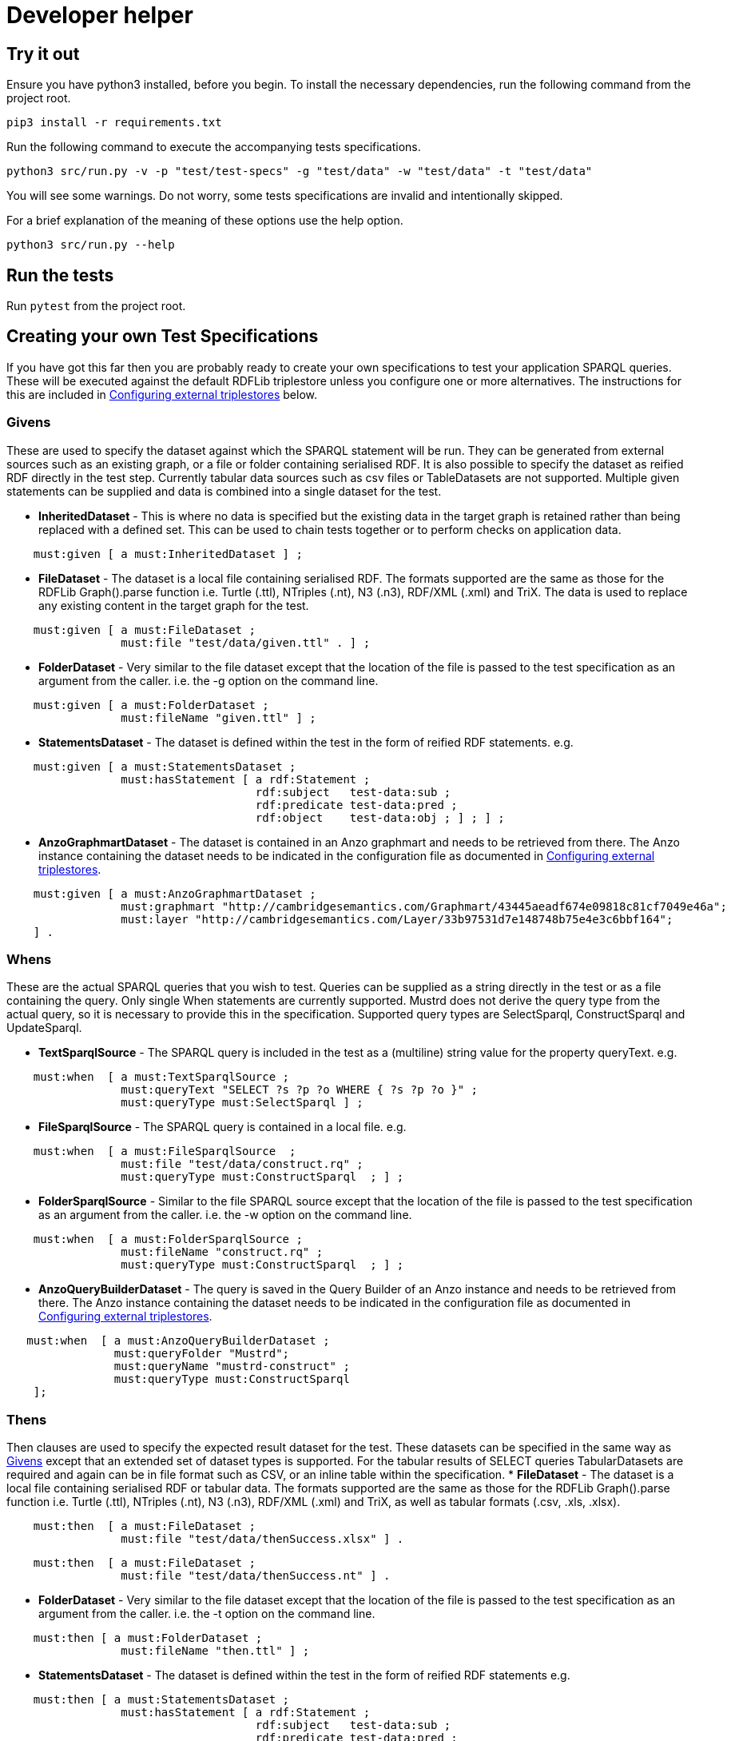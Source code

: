 = Developer helper
// tag::body[]

== Try it out

Ensure you have python3 installed, before you begin.
To install the necessary dependencies, run the following command from the project root.

`pip3 install  -r requirements.txt`

Run the following command to execute the accompanying tests specifications.

`python3 src/run.py -v -p "test/test-specs" -g "test/data" -w "test/data" -t "test/data"`

You will see some warnings. Do not worry, some tests specifications are invalid and intentionally skipped.

For a brief explanation of the meaning of these options use the help option.

`python3 src/run.py --help`

== Run the tests

Run `pytest` from the project root.

== Creating your own Test Specifications

If you have got this far then you are probably ready to create your own specifications to test your application SPARQL queries. These will be executed against the default RDFLib triplestore unless you configure one or more alternatives. The instructions for this are included in <<Configuring external triplestores>> below.

=== Givens
These are used to specify the dataset against which the SPARQL statement will be run.
They can be generated from external sources such as an existing graph, or a file or folder containing serialised RDF. It is also possible to specify the dataset as reified RDF directly in the test step. Currently tabular data sources such as csv files or TableDatasets are not supported.
Multiple given statements can be supplied and data is combined into a single dataset for the test.

* *InheritedDataset* - This is where no data is specified but the existing data in the target graph is retained rather than being replaced with a defined set. This can be used to chain tests together or to perform checks on application data.
----
    must:given [ a must:InheritedDataset ] ;
----
* *FileDataset* - The dataset is a local file containing serialised RDF. The formats supported are the same as those for the RDFLib Graph().parse function i.e. Turtle (.ttl), NTriples (.nt), N3 (.n3), RDF/XML (.xml) and TriX. The data is used to replace any existing content in the target graph for the test.
----
    must:given [ a must:FileDataset ;
                 must:file "test/data/given.ttl" . ] ;
----
* *FolderDataset* - Very similar to the file dataset except that the location of the file is passed to the test specification as an argument from the caller. i.e. the -g option on the command line.
----
    must:given [ a must:FolderDataset ;
                 must:fileName "given.ttl" ] ;
----
* *StatementsDataset* - The dataset is defined within the test in the form of reified RDF statements. e.g.
----
    must:given [ a must:StatementsDataset ;
                 must:hasStatement [ a rdf:Statement ;
                                     rdf:subject   test-data:sub ;
                                     rdf:predicate test-data:pred ;
                                     rdf:object    test-data:obj ; ] ; ] ;
----
* *AnzoGraphmartDataset* - The dataset is contained in an Anzo graphmart and needs to be retrieved from there. The Anzo instance containing the dataset needs to be indicated in the configuration file as documented in <<Configuring external triplestores>>.
----
    must:given [ a must:AnzoGraphmartDataset ;
                 must:graphmart "http://cambridgesemantics.com/Graphmart/43445aeadf674e09818c81cf7049e46a";
                 must:layer "http://cambridgesemantics.com/Layer/33b97531d7e148748b75e4e3c6bbf164";
    ] .
----
=== Whens
These are the actual SPARQL queries that you wish to test. Queries can be supplied as a string directly in the test or as a file containing the query. Only single When statements are currently supported.
Mustrd does not derive the query type from the actual query, so it is necessary to provide this in the specification. Supported query types are SelectSparql, ConstructSparql and UpdateSparql.

* *TextSparqlSource* - The SPARQL query is included in the test as a (multiline) string value for the property queryText.
e.g.
----
    must:when  [ a must:TextSparqlSource ;
                 must:queryText "SELECT ?s ?p ?o WHERE { ?s ?p ?o }" ;
                 must:queryType must:SelectSparql ] ;
----

* *FileSparqlSource* - The SPARQL query is contained in a local file.
e.g.
----
    must:when  [ a must:FileSparqlSource  ;
                 must:file "test/data/construct.rq" ;
                 must:queryType must:ConstructSparql  ; ] ;
----
* *FolderSparqlSource* - Similar to the file SPARQL source except that the location of the file is passed to the test specification as an argument from the caller. i.e. the -w option on the command line.
----
    must:when  [ a must:FolderSparqlSource ;
                 must:fileName "construct.rq" ;
                 must:queryType must:ConstructSparql  ; ] ;
----
* *AnzoQueryBuilderDataset* - The query is saved in the Query Builder of an Anzo instance and needs to be retrieved from there. The Anzo instance containing the dataset needs to be indicated in the configuration file as documented in <<Configuring external triplestores>>.
----
   must:when  [ a must:AnzoQueryBuilderDataset ;
                must:queryFolder "Mustrd";
                must:queryName "mustrd-construct" ;
                must:queryType must:ConstructSparql
    ];
----
=== Thens
Then clauses are used to specify the expected result dataset for the test. These datasets can be specified in the same way as <<Givens>> except that an extended set of dataset types is supported. For the tabular results of SELECT queries TabularDatasets are required and again can be in file format such as CSV, or an inline table within the specification.
* *FileDataset* - The dataset is a local file containing serialised RDF or tabular data. The formats supported are the same as those for the RDFLib Graph().parse function i.e. Turtle (.ttl), NTriples (.nt), N3 (.n3), RDF/XML (.xml) and TriX, as well as tabular formats (.csv, .xls, .xlsx).
----
    must:then  [ a must:FileDataset ;
                 must:file "test/data/thenSuccess.xlsx" ] .
----
----
    must:then  [ a must:FileDataset ;
                 must:file "test/data/thenSuccess.nt" ] .
----
* *FolderDataset* - Very similar to the file dataset except that the location of the file is passed to the test specification as an argument from the caller. i.e. the -t option on the command line.
----
    must:then [ a must:FolderDataset ;
                 must:fileName "then.ttl" ] ;
----
* *StatementsDataset* - The dataset is defined within the test in the form of reified RDF statements e.g.
----
    must:then [ a must:StatementsDataset ;
                 must:hasStatement [ a rdf:Statement ;
                                     rdf:subject   test-data:sub ;
                                     rdf:predicate test-data:pred ;
                                     rdf:object    test-data:obj ; ] ; ] ;
----
* *TableDataset* - The contents of the table defined in RDF syntax within the specification.
E.g. a table dataset consisting of a single row and three columns.
----
    must:then  [ a must:TableDataset ;
                   must:hasRow [ must:hasBinding[
                        must:variable "s" ;
                        must:boundValue  test-data:sub ; ],
                      [ must:variable "p" ;
                        must:boundValue  test-data:pred ; ],
                      [ must:variable "o" ;
                        must:boundValue  test-data:obj ; ] ;
               ] ; ] .
----
* *OrderedTableDataset* -  This is an extension of the TableDataset which allows the row order of the dataset to be specified using the SHACL order property to support the ORDER BY clause in SPARQL SELECT queries
E.g. A table dataset consisting of two ordered rows and three columns.
----
    must:then  [ a must:OrderedTableDataset ;
                 must:hasRow [ sh:order 1 ;
                             must:hasBinding[ must:variable "s" ;
                                        must:boundValue  test-data:sub1 ; ],
                                      [ must:variable "p" ;
                                        must:boundValue  test-data:pred1 ; ],
                                      [ must:variable "o" ;
                                        must:boundValue  test-data:obj1 ; ] ; ] ,
                            [ sh:order 2 ;
                             must:hasBinding[ must:variable "s" ;
                                        must:boundValue  test-data:sub2 ; ],
                                      [ must:variable "p" ;
                                        must:boundValue  test-data:pred2 ; ],
                                      [ must:variable "o" ;
                                        must:boundValue  test-data:obj2 ; ] ; ] ;
               ] .
----
* *EmptyTable* - This is used to indicate that we are expecting an empty result from a SPARQL SELECT query.
----
    must:then  [ a must:EmptyTable ] .
----
* *EmptyGraph* - Similar to EmptyTable but used to indicate that we are expecting an empty graph as a result from a SPARQL query.
----
    must:then  [ a must:EmptyGraph ] .
----
* *AnzoGraphmartDataset* - The dataset is contained in an Anzo graphmart and needs to be retrieved from there. The Anzo instance containing the dataset needs to be indicated in the configuration file as documented in <<Configuring external triplestores>>.
----
    must:then [ a must:AnzoGraphmartDataset ;
                must:graphmart "http://cambridgesemantics.com/Graphmart/43445aeadf674e09818c81cf7049e46a";
                must:layer "http://cambridgesemantics.com/Layer/33b97531d7e148748b75e4e3c6bbf164";
        ] .
----
== Configuring external triplestores
The configuration file for external triplestores can be located outside of the project root as it is specified as an argument to the mustard module or as the -c option on the commandline when running run.py.

It is anticipated that the external triplestore is running as mustrd is not configured to start them.

Currently, the supported external triplestores are GraphDB and Anzo.

The configuration file should be serialised RDF. An example in Turtle format is included below for GraphDB. For Anzo the *must:repository* value is replaced with a *must:gqeURI*.
----
@prefix must:      <https://mustrd.com/model/> .
must:GraphDbConfig1  a must:GraphDbConfig ;
        must:url "http://localhost";
        must:port "7200";
        must:username "test/triplestore_config/tripleStoreCredentials.toml" ;
        must:password "test/triplestore_config/tripleStoreCredentials.toml" ;
        must:inputGraph "http://localhost:7200/test-graph" ;
        must:repository "mustrd" .
----
The triplestore credentials are held in a separate TOML file so that configurations can be shared without sharing credentials.
----
["https://mustrd.com/model/GraphDbConfig1"]
"username"="<username>"
"password"="<password>"
----

== Additional Notes for Developers
Mustrd remains very much under development. It is anticipated that additional functionality and triplestore support will be added over time. The project uses https://python-poetry.org/docs/[Poetry] to manage dependencies so it will be necessary to have this installed to contribute towards the project. The link contains instructions on how to install and use this.
As the project is actually built from the requirements.txt file at the project root, it is necessary to export dependencies from poetry to this file before committing and pushing changes to the repository, using the following command.

`poetry export -f requirements.txt --without-hashes > requirements.txt`



// end::body[]
